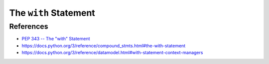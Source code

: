 
The ``with`` Statement
======================

References
----------

- `PEP 343 -- The "with" Statement`_
- `<https://docs.python.org/3/reference/compound_stmts.html#the-with-statement>`_
- `<https://docs.python.org/3/reference/datamodel.html#with-statement-context-managers>`_

.. _PEP 343 -- The "with" Statement: https://www.python.org/dev/peps/pep-0343/
